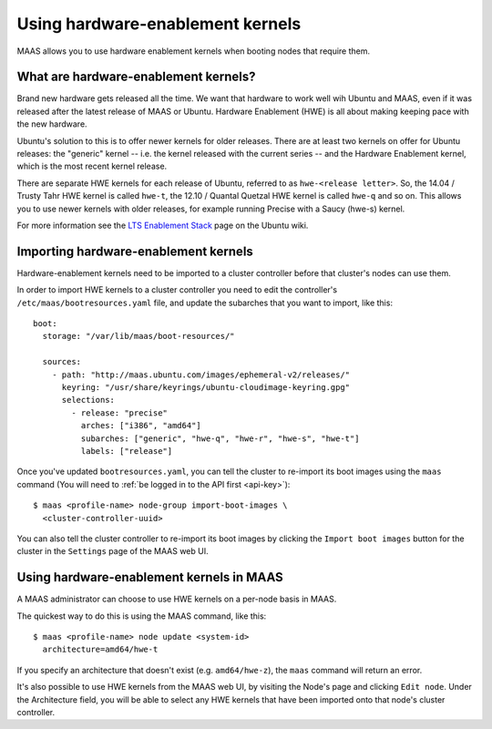 =================================
Using hardware-enablement kernels
=================================

MAAS allows you to use hardware enablement kernels when booting nodes
that require them.

What are hardware-enablement kernels?
-------------------------------------

Brand new hardware gets released all the time. We want that hardware to
work well wih Ubuntu and MAAS, even if it was released after the latest
release of MAAS or Ubuntu. Hardware Enablement (HWE) is all about making
keeping pace with the new hardware. 

Ubuntu's solution to this is to offer newer kernels for older releases.
There are at least two kernels on offer for Ubuntu releases: the
"generic" kernel -- i.e. the kernel released with the current series --
and the Hardware Enablement kernel, which is the most recent kernel
release.

There are separate HWE kernels for each release of Ubuntu, referred to
as ``hwe-<release letter>``. So, the 14.04 / Trusty Tahr HWE kernel is
called ``hwe-t``, the 12.10 / Quantal Quetzal HWE kernel is called
``hwe-q`` and so on. This allows you to use newer kernels with older
releases, for example running Precise with a Saucy (hwe-s) kernel.

For more information see the `LTS Enablement Stack`_ page on the Ubuntu
wiki.

.. _LTS Enablement Stack: 
   https://wiki.ubuntu.com/Kernel/LTSEnablementStack

Importing hardware-enablement kernels
-------------------------------------

Hardware-enablement kernels need to be imported to a cluster controller
before that cluster's nodes can use them.

In order to import HWE kernels to a cluster controller you need to edit
the controller's ``/etc/maas/bootresources.yaml`` file, and update the
subarches that you want to import, like this::

  boot:
    storage: "/var/lib/maas/boot-resources/"

    sources:
      - path: "http://maas.ubuntu.com/images/ephemeral-v2/releases/"
        keyring: "/usr/share/keyrings/ubuntu-cloudimage-keyring.gpg"
        selections:
          - release: "precise"
            arches: ["i386", "amd64"]
            subarches: ["generic", "hwe-q", "hwe-r", "hwe-s", "hwe-t"]
            labels: ["release"]

Once you've updated ``bootresources.yaml``, you can tell the cluster to
re-import its boot images using the ``maas`` command (You will need to
:ref:`be logged in to the API first <api-key>`)::

 $ maas <profile-name> node-group import-boot-images \
   <cluster-controller-uuid> 

You can also tell the cluster controller to re-import its boot images by
clicking the ``Import boot images`` button for the cluster in the
``Settings`` page of the MAAS web UI.

Using hardware-enablement kernels in MAAS
-----------------------------------------

A MAAS administrator can choose to use HWE kernels on a per-node basis
in MAAS.

The quickest way to do this is using the MAAS command, like this::

  $ maas <profile-name> node update <system-id>
    architecture=amd64/hwe-t

If you specify an architecture that doesn't exist (e.g.
``amd64/hwe-z``), the ``maas`` command will return an error.


It's also possible to use HWE kernels from the MAAS web UI, by visiting
the Node's page and clicking ``Edit node``. Under the Architecture field,
you will be able to select any HWE kernels that have been imported onto
that node's cluster controller.
